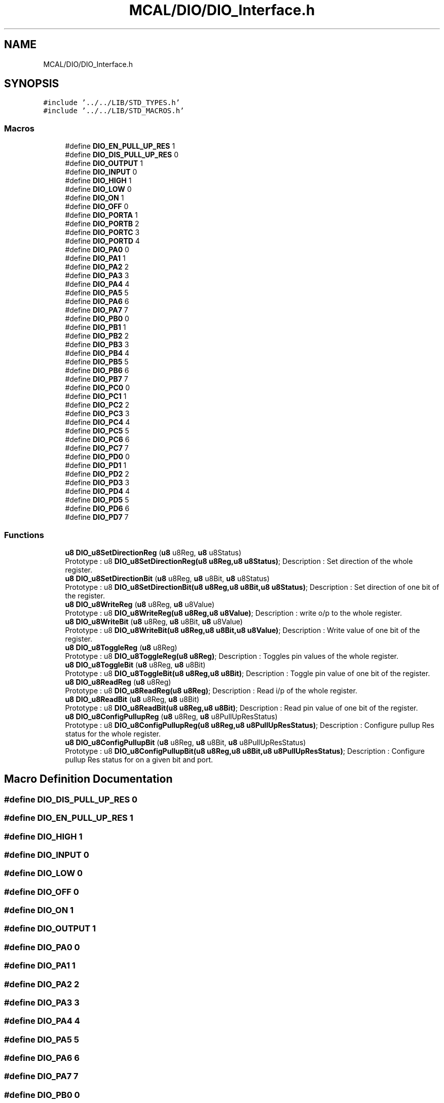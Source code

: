 .TH "MCAL/DIO/DIO_Interface.h" 3 "Thu Apr 21 2022" "Version 1.0" "STOPWATCH" \" -*- nroff -*-
.ad l
.nh
.SH NAME
MCAL/DIO/DIO_Interface.h
.SH SYNOPSIS
.br
.PP
\fC#include '\&.\&./\&.\&./LIB/STD_TYPES\&.h'\fP
.br
\fC#include '\&.\&./\&.\&./LIB/STD_MACROS\&.h'\fP
.br

.SS "Macros"

.in +1c
.ti -1c
.RI "#define \fBDIO_EN_PULL_UP_RES\fP   1"
.br
.ti -1c
.RI "#define \fBDIO_DIS_PULL_UP_RES\fP   0"
.br
.ti -1c
.RI "#define \fBDIO_OUTPUT\fP   1"
.br
.ti -1c
.RI "#define \fBDIO_INPUT\fP   0"
.br
.ti -1c
.RI "#define \fBDIO_HIGH\fP   1"
.br
.ti -1c
.RI "#define \fBDIO_LOW\fP   0"
.br
.ti -1c
.RI "#define \fBDIO_ON\fP   1"
.br
.ti -1c
.RI "#define \fBDIO_OFF\fP   0"
.br
.ti -1c
.RI "#define \fBDIO_PORTA\fP   1"
.br
.ti -1c
.RI "#define \fBDIO_PORTB\fP   2"
.br
.ti -1c
.RI "#define \fBDIO_PORTC\fP   3"
.br
.ti -1c
.RI "#define \fBDIO_PORTD\fP   4"
.br
.ti -1c
.RI "#define \fBDIO_PA0\fP   0"
.br
.ti -1c
.RI "#define \fBDIO_PA1\fP   1"
.br
.ti -1c
.RI "#define \fBDIO_PA2\fP   2"
.br
.ti -1c
.RI "#define \fBDIO_PA3\fP   3"
.br
.ti -1c
.RI "#define \fBDIO_PA4\fP   4"
.br
.ti -1c
.RI "#define \fBDIO_PA5\fP   5"
.br
.ti -1c
.RI "#define \fBDIO_PA6\fP   6"
.br
.ti -1c
.RI "#define \fBDIO_PA7\fP   7"
.br
.ti -1c
.RI "#define \fBDIO_PB0\fP   0"
.br
.ti -1c
.RI "#define \fBDIO_PB1\fP   1"
.br
.ti -1c
.RI "#define \fBDIO_PB2\fP   2"
.br
.ti -1c
.RI "#define \fBDIO_PB3\fP   3"
.br
.ti -1c
.RI "#define \fBDIO_PB4\fP   4"
.br
.ti -1c
.RI "#define \fBDIO_PB5\fP   5"
.br
.ti -1c
.RI "#define \fBDIO_PB6\fP   6"
.br
.ti -1c
.RI "#define \fBDIO_PB7\fP   7"
.br
.ti -1c
.RI "#define \fBDIO_PC0\fP   0"
.br
.ti -1c
.RI "#define \fBDIO_PC1\fP   1"
.br
.ti -1c
.RI "#define \fBDIO_PC2\fP   2"
.br
.ti -1c
.RI "#define \fBDIO_PC3\fP   3"
.br
.ti -1c
.RI "#define \fBDIO_PC4\fP   4"
.br
.ti -1c
.RI "#define \fBDIO_PC5\fP   5"
.br
.ti -1c
.RI "#define \fBDIO_PC6\fP   6"
.br
.ti -1c
.RI "#define \fBDIO_PC7\fP   7"
.br
.ti -1c
.RI "#define \fBDIO_PD0\fP   0"
.br
.ti -1c
.RI "#define \fBDIO_PD1\fP   1"
.br
.ti -1c
.RI "#define \fBDIO_PD2\fP   2"
.br
.ti -1c
.RI "#define \fBDIO_PD3\fP   3"
.br
.ti -1c
.RI "#define \fBDIO_PD4\fP   4"
.br
.ti -1c
.RI "#define \fBDIO_PD5\fP   5"
.br
.ti -1c
.RI "#define \fBDIO_PD6\fP   6"
.br
.ti -1c
.RI "#define \fBDIO_PD7\fP   7"
.br
.in -1c
.SS "Functions"

.in +1c
.ti -1c
.RI "\fBu8\fP \fBDIO_u8SetDirectionReg\fP (\fBu8\fP u8Reg, \fBu8\fP u8Status)"
.br
.RI "Prototype : u8 \fBDIO_u8SetDirectionReg(u8 u8Reg,u8 u8Status)\fP; Description : Set direction of the whole register\&. "
.ti -1c
.RI "\fBu8\fP \fBDIO_u8SetDirectionBit\fP (\fBu8\fP u8Reg, \fBu8\fP u8Bit, \fBu8\fP u8Status)"
.br
.RI "Prototype : u8 \fBDIO_u8SetDirectionBit(u8 u8Reg,u8 u8Bit,u8 u8Status)\fP; Description : Set direction of one bit of the register\&. "
.ti -1c
.RI "\fBu8\fP \fBDIO_u8WriteReg\fP (\fBu8\fP u8Reg, \fBu8\fP u8Value)"
.br
.RI "Prototype : u8 \fBDIO_u8WriteReg(u8 u8Reg,u8 u8Value)\fP; Description : write o/p to the whole register\&. "
.ti -1c
.RI "\fBu8\fP \fBDIO_u8WriteBit\fP (\fBu8\fP u8Reg, \fBu8\fP u8Bit, \fBu8\fP u8Value)"
.br
.RI "Prototype : u8 \fBDIO_u8WriteBit(u8 u8Reg,u8 u8Bit,u8 u8Value)\fP; Description : Write value of one bit of the register\&. "
.ti -1c
.RI "\fBu8\fP \fBDIO_u8ToggleReg\fP (\fBu8\fP u8Reg)"
.br
.RI "Prototype : u8 \fBDIO_u8ToggleReg(u8 u8Reg)\fP; Description : Toggles pin values of the whole register\&. "
.ti -1c
.RI "\fBu8\fP \fBDIO_u8ToggleBit\fP (\fBu8\fP u8Reg, \fBu8\fP u8Bit)"
.br
.RI "Prototype : u8 \fBDIO_u8ToggleBit(u8 u8Reg,u8 u8Bit)\fP; Description : Toggle pin value of one bit of the register\&. "
.ti -1c
.RI "\fBu8\fP \fBDIO_u8ReadReg\fP (\fBu8\fP u8Reg)"
.br
.RI "Prototype : u8 \fBDIO_u8ReadReg(u8 u8Reg)\fP; Description : Read i/p of the whole register\&. "
.ti -1c
.RI "\fBu8\fP \fBDIO_u8ReadBit\fP (\fBu8\fP u8Reg, \fBu8\fP u8Bit)"
.br
.RI "Prototype : u8 \fBDIO_u8ReadBit(u8 u8Reg,u8 u8Bit)\fP; Description : Read pin value of one bit of the register\&. "
.ti -1c
.RI "\fBu8\fP \fBDIO_u8ConfigPullupReg\fP (\fBu8\fP u8Reg, \fBu8\fP u8PullUpResStatus)"
.br
.RI "Prototype : u8 \fBDIO_u8ConfigPullupReg(u8 u8Reg,u8 u8PullUpResStatus)\fP; Description : Configure pullup Res status for the whole register\&. "
.ti -1c
.RI "\fBu8\fP \fBDIO_u8ConfigPullupBit\fP (\fBu8\fP u8Reg, \fBu8\fP u8Bit, \fBu8\fP u8PullUpResStatus)"
.br
.RI "Prototype : u8 \fBDIO_u8ConfigPullupBit(u8 u8Reg,u8 u8Bit,u8 u8PullUpResStatus)\fP; Description : Configure pullup Res status for on a given bit and port\&. "
.in -1c
.SH "Macro Definition Documentation"
.PP 
.SS "#define DIO_DIS_PULL_UP_RES   0"

.SS "#define DIO_EN_PULL_UP_RES   1"

.SS "#define DIO_HIGH   1"

.SS "#define DIO_INPUT   0"

.SS "#define DIO_LOW   0"

.SS "#define DIO_OFF   0"

.SS "#define DIO_ON   1"

.SS "#define DIO_OUTPUT   1"

.SS "#define DIO_PA0   0"

.SS "#define DIO_PA1   1"

.SS "#define DIO_PA2   2"

.SS "#define DIO_PA3   3"

.SS "#define DIO_PA4   4"

.SS "#define DIO_PA5   5"

.SS "#define DIO_PA6   6"

.SS "#define DIO_PA7   7"

.SS "#define DIO_PB0   0"

.SS "#define DIO_PB1   1"

.SS "#define DIO_PB2   2"

.SS "#define DIO_PB3   3"

.SS "#define DIO_PB4   4"

.SS "#define DIO_PB5   5"

.SS "#define DIO_PB6   6"

.SS "#define DIO_PB7   7"

.SS "#define DIO_PC0   0"

.SS "#define DIO_PC1   1"

.SS "#define DIO_PC2   2"

.SS "#define DIO_PC3   3"

.SS "#define DIO_PC4   4"

.SS "#define DIO_PC5   5"

.SS "#define DIO_PC6   6"

.SS "#define DIO_PC7   7"

.SS "#define DIO_PD0   0"

.SS "#define DIO_PD1   1"

.SS "#define DIO_PD2   2"

.SS "#define DIO_PD3   3"

.SS "#define DIO_PD4   4"

.SS "#define DIO_PD5   5"

.SS "#define DIO_PD6   6"

.SS "#define DIO_PD7   7"

.SS "#define DIO_PORTA   1"

.SS "#define DIO_PORTB   2"

.SS "#define DIO_PORTC   3"

.SS "#define DIO_PORTD   4"

.SH "Function Documentation"
.PP 
.SS "\fBu8\fP DIO_u8ConfigPullupBit (\fBu8\fP u8Reg, \fBu8\fP u8Bit, \fBu8\fP u8PullUpResStatus)"

.PP
Prototype : u8 \fBDIO_u8ConfigPullupBit(u8 u8Reg,u8 u8Bit,u8 u8PullUpResStatus)\fP; Description : Configure pullup Res status for on a given bit and port\&. 
.PP
\fBParameters\fP
.RS 4
\fIu8Reg\fP Register : takes only DIO_PORTA,DIO_PORTB,DIO_PORTC,DIO_PORTD 
.br
\fIu8Bit\fP Bit : takes only DIO_Px0,DIO_Px1,DIO_Px2,DIO_Px3,DIO_Px4,DIO_Px5,DIO_Px6,DIO_Px7 ex: DIO_PA0,DIO_PD2\&.\&.\&.\&. 
.br
\fIu8PullUpResStatus\fP pull up res : takes only DIO_EN_PULL_UP_RES or DIO_DIS_PULL_UP_RES 
.RE
.PP
\fBReturns\fP
.RS 4
u8 number used for error handling (0) means no error,(1) means Undefined PORT Argument, (2) means Bit number out of range, (3) means pull up resistor status value out of range 
.RE
.PP

.SS "\fBu8\fP DIO_u8ConfigPullupReg (\fBu8\fP u8Reg, \fBu8\fP u8PullUpResStatus)"

.PP
Prototype : u8 \fBDIO_u8ConfigPullupReg(u8 u8Reg,u8 u8PullUpResStatus)\fP; Description : Configure pullup Res status for the whole register\&. 
.PP
\fBParameters\fP
.RS 4
\fIu8Reg\fP Register : takes only DIO_PORTA,DIO_PORTB,DIO_PORTC,DIO_PORTD 
.br
\fIu8PullUpResStatus\fP pull up res : takes only DIO_EN_PULL_UP_RES (will enable it for the whole reg) or DIO_DIS_PULL_UP_RES (will disable it for the whole reg) or a custom value 
.RE
.PP
\fBReturns\fP
.RS 4
u8 u8 number used for error handling (0) means no error,(1) means Undefined PORT Argument 
.RE
.PP

.SS "\fBu8\fP DIO_u8ReadBit (\fBu8\fP u8Reg, \fBu8\fP u8Bit)"

.PP
Prototype : u8 \fBDIO_u8ReadBit(u8 u8Reg,u8 u8Bit)\fP; Description : Read pin value of one bit of the register\&. 
.PP
\fBParameters\fP
.RS 4
\fIu8Reg\fP Register: takes only DIO_PORTA,DIO_PORTB,DIO_PORTC,DIO_PORTD 
.br
\fIu8Bit\fP Bit : takes only DIO_Px0,DIO_Px1,DIO_Px2,DIO_Px3,DIO_Px4,DIO_Px5,DIO_Px6,DIO_Px7 ex: DIO_PA0,DIO_PB6,DIO_PD2\&.\&.\&.\&. 
.RE
.PP
\fBReturns\fP
.RS 4
u8 u8 actual reading (0 or 1) or number used for error handling (2) means Undefined PORT Argument, (3) means Bit number out of range 
.RE
.PP

.SS "\fBu8\fP DIO_u8ReadReg (\fBu8\fP u8Reg)"

.PP
Prototype : u8 \fBDIO_u8ReadReg(u8 u8Reg)\fP; Description : Read i/p of the whole register\&. 
.PP
\fBParameters\fP
.RS 4
\fIu8Reg\fP Register: takes only DIO_PORTA,DIO_PORTB,DIO_PORTC,DIO_PORTD 
.RE
.PP
\fBReturns\fP
.RS 4
u8 Register reading of type u8, it will always return 240(0xAA)(0b10101010) in case of Undefined Port error whatever the actual reading is
.RE
.PP
Prototype : u8 \fBDIO_u8ReadReg(u8 u8Reg)\fP; Description : Read i/p of the whole register\&.
.PP
\fBParameters\fP
.RS 4
\fIu8Reg\fP Register: takes only DIO_PORTA,DIO_PORTB,DIO_PORTC,DIO_PORTD 
.br
\fIu8Bit\fP Bit : takes only DIO_Px0,DIO_Px1,DIO_Px2,DIO_Px3,DIO_Px4,DIO_Px5,DIO_Px6,DIO_Px7 ex: DIO_PA0,DIO_PB6,DIO_PD2\&.\&.\&.\&. 
.RE
.PP
\fBReturns\fP
.RS 4
u8 u8 actual reading (0 or 1) or number used for error handling (2) means Undefined PORT Argument, (3) means Bit number out of range 
.RE
.PP

.SS "\fBu8\fP DIO_u8SetDirectionBit (\fBu8\fP u8Reg, \fBu8\fP u8Bit, \fBu8\fP u8Status)"

.PP
Prototype : u8 \fBDIO_u8SetDirectionBit(u8 u8Reg,u8 u8Bit,u8 u8Status)\fP; Description : Set direction of one bit of the register\&. 
.PP
\fBParameters\fP
.RS 4
\fIu8Reg\fP Register: takes only DIO_PORTA,DIO_PORTB,DIO_PORTC,DIO_PORTD 
.br
\fIu8Bit\fP bit : takes only DIO_Px0,DIO_Px1,DIO_Px2,DIO_Px3,DIO_Px4,DIO_Px5,DIO_Px6,DIO_Px7 ex: DIO_PA0,DIO_PB6,DIO_PD2\&.\&.\&.\&. 
.br
\fIu8Status\fP Status : takes only INPUT,OUTPUT 
.RE
.PP
\fBReturns\fP
.RS 4
u8 u8 number used for error handling (0) means no error,(1) means Undefined PORT Argument, (2) means Bit number out of range, (3) means status value out of range 
.RE
.PP

.SS "\fBu8\fP DIO_u8SetDirectionReg (\fBu8\fP u8Reg, \fBu8\fP u8Status)"

.PP
Prototype : u8 \fBDIO_u8SetDirectionReg(u8 u8Reg,u8 u8Status)\fP; Description : Set direction of the whole register\&. 
.PP
\fBParameters\fP
.RS 4
\fIu8Reg\fP : Register: takes only DIO_PORTA,DIO_PORTB,DIO_PORTC,DIO_PORTD 
.br
\fIu8Status\fP Status : takes INPUT sets whole reg i/p,OUTPUT sets whole reg o/p, or Custom -(0-255)values- DDRx values 
.RE
.PP
\fBReturns\fP
.RS 4
u8 : u8 number used for error handling (0) means no error,(1) means Undefined PORT Argument 
.RE
.PP

.SS "\fBu8\fP DIO_u8ToggleBit (\fBu8\fP u8Reg, \fBu8\fP u8Bit)"

.PP
Prototype : u8 \fBDIO_u8ToggleBit(u8 u8Reg,u8 u8Bit)\fP; Description : Toggle pin value of one bit of the register\&. 
.PP
\fBParameters\fP
.RS 4
\fIu8Reg\fP Register: takes only DIO_PORTA,DIO_PORTB,DIO_PORTC,DIO_PORTD 
.br
\fIu8Bit\fP Bit : takes only DIO_Px0,DIO_Px1,DIO_Px2,DIO_Px3,DIO_Px4,DIO_Px5,DIO_Px6,DIO_Px7 ex: DIO_PA0,DIO_PB6,DIO_PD2\&.\&.\&.\&. 
.RE
.PP
\fBReturns\fP
.RS 4
u8 u8 number used for error handling (0) means no error,(1) means Undefined PORT Argument, (2) means Bit number out of range
.RE
.PP
Prototype : u8 \fBDIO_u8ToggleBit(u8 u8Reg,u8 u8Bit)\fP; Description : Toggle pin value of one bit of the register\&.
.PP
\fBParameters\fP
.RS 4
\fIu8Reg\fP Register: takes only DIO_PORTA,DIO_PORTB,DIO_PORTC,DIO_PORTD 
.RE
.PP
\fBReturns\fP
.RS 4
u8 Register reading of type u8, it will always return 240(0xAA)(0b10101010) in case of Undefined Port error whatever the actual reading is 
.RE
.PP

.SS "\fBu8\fP DIO_u8ToggleReg (\fBu8\fP u8Reg)"

.PP
Prototype : u8 \fBDIO_u8ToggleReg(u8 u8Reg)\fP; Description : Toggles pin values of the whole register\&. 
.PP
\fBParameters\fP
.RS 4
\fIu8Reg\fP Register: takes only DIO_PORTA,DIO_PORTB,DIO_PORTC,DIO_PORTD 
.RE
.PP
\fBReturns\fP
.RS 4
u8 u8 number used for error handling (0) means no error,(1) means Undefined PORT Argument
.RE
.PP
Prototype : u8 \fBDIO_u8ToggleReg(u8 u8Reg)\fP; Description : Toggles pin values of the whole register\&.
.PP
\fBParameters\fP
.RS 4
\fIu8Reg\fP Register: takes only DIO_PORTA,DIO_PORTB,DIO_PORTC,DIO_PORTD 
.br
\fIu8Bit\fP Bit : takes only DIO_Px0,DIO_Px1,DIO_Px2,DIO_Px3,DIO_Px4,DIO_Px5,DIO_Px6,DIO_Px7 ex: DIO_PA0,DIO_PB6,DIO_PD2\&.\&.\&.\&. 
.RE
.PP
\fBReturns\fP
.RS 4
u8 u8 number used for error handling (0) means no error,(1) means Undefined PORT Argument, (2) means Bit number out of range 
.RE
.PP

.SS "\fBu8\fP DIO_u8WriteBit (\fBu8\fP u8Reg, \fBu8\fP u8Bit, \fBu8\fP u8Value)"

.PP
Prototype : u8 \fBDIO_u8WriteBit(u8 u8Reg,u8 u8Bit,u8 u8Value)\fP; Description : Write value of one bit of the register\&. 
.PP
\fBParameters\fP
.RS 4
\fIu8Reg\fP Register: takes only DIO_PORTA,DIO_PORTB,DIO_PORTC,DIO_PORTD 
.br
\fIu8Bit\fP bit : takes only DIO_Px0,DIO_Px1,DIO_Px2,DIO_Px3,DIO_Px4,DIO_Px5,DIO_Px6,DIO_Px7 ex: DIO_PA0,DIO_PB6,DIO_PD2\&.\&.\&.\&. 
.br
\fIu8Value\fP Value : takes only HIGH,LOW 
.RE
.PP
\fBReturns\fP
.RS 4
u8 u8 number used for error handling (0) means no error,(1) means Undefined PORT Argument, (2) means Bit number out of range, (3) means Bit value out of range
.RE
.PP
Prototype : u8 \fBDIO_u8WriteBit(u8 u8Reg,u8 u8Bit,u8 u8Value)\fP; Description : Write value of one bit of the register\&.
.PP
\fBParameters\fP
.RS 4
\fIu8Reg\fP Register: takes only DIO_PORTA,DIO_PORTB,DIO_PORTC,DIO_PORTD 
.RE
.PP
\fBReturns\fP
.RS 4
u8 u8 number used for error handling (0) means no error,(1) means Undefined PORT Argument 
.RE
.PP

.SS "\fBu8\fP DIO_u8WriteReg (\fBu8\fP u8Reg, \fBu8\fP u8Value)"

.PP
Prototype : u8 \fBDIO_u8WriteReg(u8 u8Reg,u8 u8Value)\fP; Description : write o/p to the whole register\&. 
.PP
\fBParameters\fP
.RS 4
\fIu8Reg\fP Register: takes only DIO_PORTA,DIO_PORTB,DIO_PORTC,DIO_PORTD 
.br
\fIu8Value\fP Value : takes HIGH sets whole reg high,LOW sets whole reg low, or Custom -(0-255)values- PORTx values 
.RE
.PP
\fBReturns\fP
.RS 4
u8 : number used for error handling (0) means no error,(1) means Undefined PORT Argument
.RE
.PP
Prototype : u8 \fBDIO_u8WriteReg(u8 u8Reg,u8 u8Value)\fP; Description : write o/p to the whole register\&.
.PP
\fBParameters\fP
.RS 4
\fIu8Reg\fP Register: takes only DIO_PORTA,DIO_PORTB,DIO_PORTC,DIO_PORTD 
.br
\fIu8Bit\fP bit : takes only DIO_Px0,DIO_Px1,DIO_Px2,DIO_Px3,DIO_Px4,DIO_Px5,DIO_Px6,DIO_Px7 ex: DIO_PA0,DIO_PB6,DIO_PD2\&.\&.\&.\&. 
.br
\fIu8Value\fP Value : takes only HIGH,LOW 
.RE
.PP
\fBReturns\fP
.RS 4
u8 u8 number used for error handling (0) means no error,(1) means Undefined PORT Argument, (2) means Bit number out of range, (3) means Bit value out of range 
.RE
.PP

.SH "Author"
.PP 
Generated automatically by Doxygen for STOPWATCH from the source code\&.
